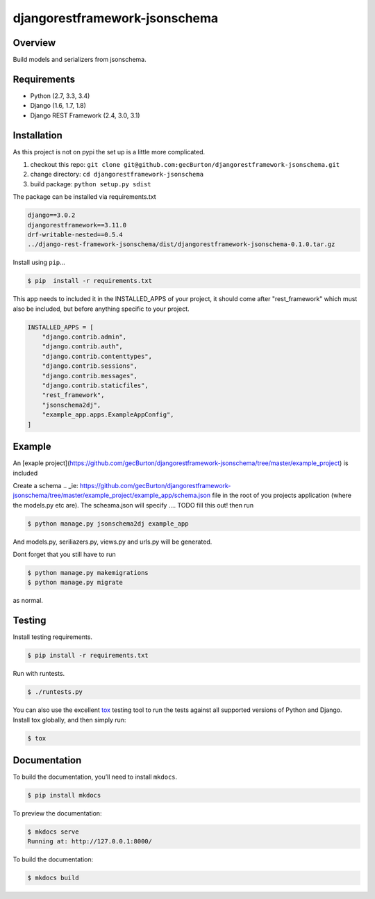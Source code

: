 djangorestframework-jsonschema
======================================

|build-status-image| |pypi-version|

Overview
--------

Build models and serializers from jsonschema.

Requirements
------------

-  Python (2.7, 3.3, 3.4)
-  Django (1.6, 1.7, 1.8)
-  Django REST Framework (2.4, 3.0, 3.1)

Installation
------------

As this project is not on pypi the set up is a little more complicated.

1. checkout this repo: ``git clone git@github.com:gecBurton/djangorestframework-jsonschema.git``
2. change directory: ``cd djangorestframework-jsonschema``
3. build package: ``python setup.py sdist``

The package can be installed via requirements.txt

.. code-block:: txt

    django==3.0.2
    djangorestframework==3.11.0
    drf-writable-nested==0.5.4
    ../django-rest-framework-jsonschema/dist/djangorestframework-jsonschema-0.1.0.tar.gz



Install using ``pip``\ …

.. code:: bash

    $ pip  install -r requirements.txt

This app needs to included it in the INSTALLED_APPS of your project, it should come after "rest_framework" which must also be included, but before anything specific to your project.

.. code-block:: python

    INSTALLED_APPS = [
        "django.contrib.admin",
        "django.contrib.auth",
        "django.contrib.contenttypes",
        "django.contrib.sessions",
        "django.contrib.messages",
        "django.contrib.staticfiles",
        "rest_framework",
        "jsonschema2dj",
        "example_app.apps.ExampleAppConfig",
    ]

Example
-------


An [exaple project](https://github.com/gecBurton/djangorestframework-jsonschema/tree/master/example_project) is included 

Create a schema 
.. _ie: https://github.com/gecBurton/djangorestframework-jsonschema/tree/master/example_project/example_app/schema.json file in the root of you projects application (where the models.py etc are). The scheama.json will specify .... TODO fill this out!  then run 

.. code:: bash
    
    $ python manage.py jsonschema2dj example_app

And models.py, seriliazers.py, views.py and urls.py will be generated.

Dont forget that you still have to run

.. code:: bash

    $ python manage.py makemigrations
    $ python manage.py migrate
    
as normal.


Testing
-------

Install testing requirements.

.. code:: bash

    $ pip install -r requirements.txt

Run with runtests.

.. code:: bash

    $ ./runtests.py

You can also use the excellent `tox`_ testing tool to run the tests
against all supported versions of Python and Django. Install tox
globally, and then simply run:

.. code:: bash

    $ tox

Documentation
-------------

To build the documentation, you’ll need to install ``mkdocs``.

.. code:: bash

    $ pip install mkdocs

To preview the documentation:

.. code:: bash

    $ mkdocs serve
    Running at: http://127.0.0.1:8000/

To build the documentation:

.. code:: bash

    $ mkdocs build

.. _tox: http://tox.readthedocs.org/en/latest/

.. |build-status-image| image:: https://secure.travis-ci.org/gecBurton/django-rest-framework-jsonschema.svg?branch=master
   :target: http://travis-ci.org/gecBurton/django-rest-framework-jsonschema?branch=master
.. |pypi-version| image:: https://img.shields.io/pypi/v/djangorestframework-jsonschema.svg
   :target: https://pypi.python.org/pypi/djangorestframework-jsonschema

